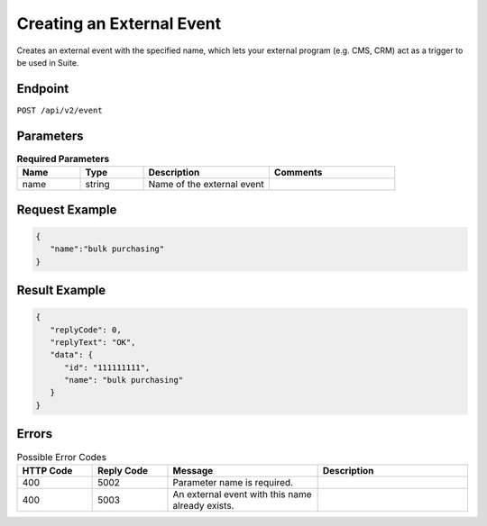 Creating an External Event
==========================

Creates an external event with the specified name, which lets your external program (e.g. CMS, CRM) act as a trigger to be used in Suite.

Endpoint
--------

``POST /api/v2/event``

Parameters
----------

.. list-table:: **Required Parameters**
   :header-rows: 1
   :widths: 20 20 40 40

   * - Name
     - Type
     - Description
     - Comments
   * - name
     - string
     - Name of the external event
     -

Request Example
---------------

.. code-block:: json

   {
      "name":"bulk purchasing"
   }

Result Example
--------------

.. code-block:: json

   {
      "replyCode": 0,
      "replyText": "OK",
      "data": {
         "id": "111111111",
         "name": "bulk purchasing"
      }
   }

Errors
------

.. list-table:: Possible Error Codes
   :header-rows: 1
   :widths: 20 20 40 40

   * - HTTP Code
     - Reply Code
     - Message
     - Description
   * - 400
     - 5002
     - Parameter name is required.
     -
   * - 400
     - 5003
     - An external event with this name already exists.
     -
